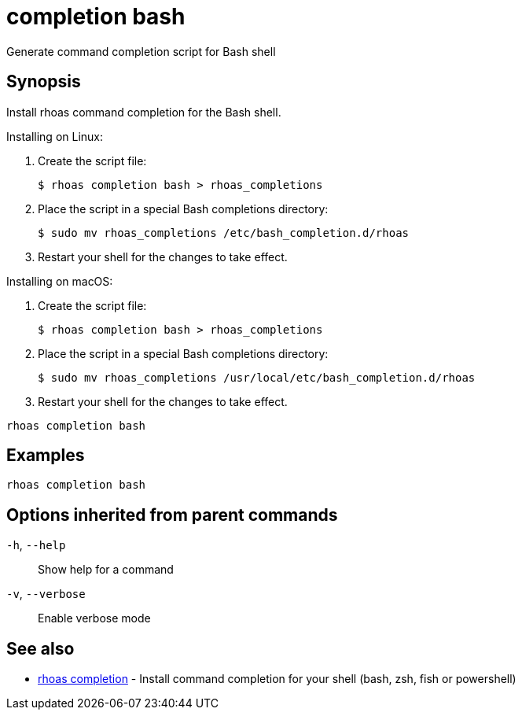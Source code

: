 ifdef::env-github,env-browser[:context: cmd]
[id='ref-completion-bash_{context}']
= completion bash

[role="_abstract"]
Generate command completion script for Bash shell

[discrete]
== Synopsis

Install rhoas command completion for the Bash shell.

Installing on Linux:

  1. Create the script file:

     $ rhoas completion bash > rhoas_completions

  2. Place the script in a special Bash completions directory:

     $ sudo mv rhoas_completions /etc/bash_completion.d/rhoas

  3. Restart your shell for the changes to take effect.

Installing on macOS:

  1. Create the script file:

     $ rhoas completion bash > rhoas_completions

  2. Place the script in a special Bash completions directory:

     $ sudo mv rhoas_completions /usr/local/etc/bash_completion.d/rhoas

  3. Restart your shell for the changes to take effect.


....
rhoas completion bash
....

[discrete]
== Examples

....
rhoas completion bash

....

[discrete]
== Options inherited from parent commands

  `-h`, `--help`::      Show help for a command
  `-v`, `--verbose`::   Enable verbose mode

[discrete]
== See also


 
* link:{path}#ref-rhoas-completion_{context}[rhoas completion]	 - Install command completion for your shell (bash, zsh, fish or powershell)

